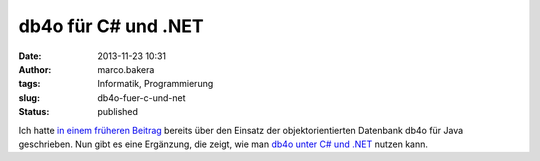 db4o für C# und .NET
####################
:date: 2013-11-23 10:31
:author: marco.bakera
:tags: Informatik, Programmierung
:slug: db4o-fuer-c-und-net
:status: published

Ich hatte `in einem früheren
Beitrag <http://bakera.de/wp/2013/11/erste-schritt-mit-db4o-einer-objektorientierten-datenbank-fuer-java-und-net/>`__
bereits über den Einsatz der objektorientierten Datenbank db4o für Java
geschrieben. Nun gibt es eine Ergänzung, die zeigt, wie man `db4o unter
C# und
.NET <http://bakera.de/dokuwiki/doku.php/schule/db4o#fuer_c_und_net>`__
nutzen kann.
